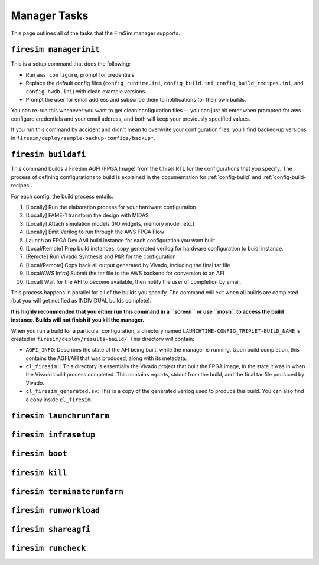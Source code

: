 Manager Tasks
========================

This page outlines all of the tasks that the FireSim manager supports.

.. _firesim-managerinit:

``firesim managerinit``
----------------------------

This is a setup command that does the following:

* Run ``aws configure``, prompt for credentials
* Replace the default config files (``config_runtime.ini``, ``config_build.ini``, ``config_build_recipes.ini``, and ``config_hwdb.ini``) with clean example versions.
* Prompt the user for email address and subscribe them to notifications for their own builds.

You can re-run this whenever you want to get clean configuration files -- you
can just hit enter when prompted for aws configure credentials and your email
address, and both will keep your previously specified values.

If you run this command by accident and didn't mean to overwrite your
configuration files, you'll find backed-up versions in
``firesim/deploy/sample-backup-configs/backup*``.


.. _firesim-buildafi:

``firesim buildafi``
----------------------

This command builds a FireSim AGFI (FPGA Image) from the Chisel RTL for the
configurations that you specify. The process of defining configurations to
build is explained in the documentation for :ref:`config-build` and
:ref:`config-build-recipes`.

For each config, the build process entails:

1. [Locally] Run the elaboration process for your hardware configuration

2. [Locally] FAME-1 transform the design with MIDAS

3. [Locally] Attach simulation models (I/O widgets, memory model, etc.)

4. [Locally] Emit Verilog to run through the AWS FPGA Flow

5. Launch an FPGA Dev AMI build instance for each configuration you want built.

6. [Local/Remote] Prep build instances, copy generated verilog for hardware configuration to buidl instance.

7. [Remote] Run Vivado Synthesis and P&R for the configuration

8. [Local/Remote] Copy back all output generated by Vivado, including the final tar file

9. [Local/AWS Infra] Submit the tar file to the AWS backend for conversion to an AFI

10. [Local] Wait for the AFI to become available, then notify the user of completion by email.

This process happens in parallel for all of the builds you specify. The command
will exit when all builds are completed (but you will get notified as
INDIVIDUAL builds complete).

**It is highly recommended that you either run this command in a ``screen`` or use
``mosh`` to access the build instance. Builds will not finish if you kill the manager.**

When you run a build for a particular configuration, a directory named
``LAUNCHTIME-CONFIG_TRIPLET-BUILD_NAME`` is created in ``firesim/deploy/results-build/``.
This directory will contain:

- ``AGFI_INFO``: Describes the state of the AFI being built, while the manager is running. Upon build completion, this contains the AGFI/AFI that was produced, along with its metadata.

- ``cl_firesim:``: This directory is essentially the Vivado project that built the FPGA image, in the state it was in when the Vivado build process completed. This contains reports, stdout from the build, and the final tar file produced by Vivado.

- ``cl_firesim_generated.sv``: This is a copy of the generated verilog used to produce this build. You can also find a copy inside ``cl_firesim``.


.. _firesim-launchrunfarm:

``firesim launchrunfarm``
---------------------------




.. _firesim-infrasetup:

``firesim infrasetup``
-------------------------


.. _firesim-boot:

``firesim boot``
-------------------


.. _firesim-kill:

``firesim kill``
-------------------




.. _firesim-terminaterunfarm:

``firesim terminaterunfarm``
-----------------------------



.. _firesim-runworkload:

``firesim runworkload``
--------------------------


.. _firesim-shareagfi:

``firesim shareagfi``
----------------------


.. _firesim-runcheck:

``firesim runcheck``
----------------------



